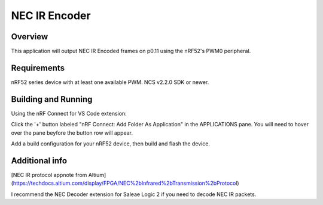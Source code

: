 
NEC IR Encoder
######

Overview
********
This application will output NEC IR Encoded frames on p0.11 using the nRF52's PWM0 peripheral.

Requirements
************
nRF52 series device with at least one available PWM. NCS v2.2.0 SDK or newer. 

Building and Running
********************
Using the nRF Connect for VS Code extension:

Click the '+' button labeled "nRF Connect: Add Folder As Application" in the APPLICATIONS pane.
You will need to hover over the pane beyfore the button row will appear.

Add a build configuration for your nRF52 device, then build and flash the device.

Additional info
***************
[NEC IR protocol appnote from Altium](https://techdocs.altium.com/display/FPGA/NEC%2bInfrared%2bTransmission%2bProtocol)

I recommend the NEC Decoder extension for Saleae Logic 2 if you need to decode NEC IR packets.
